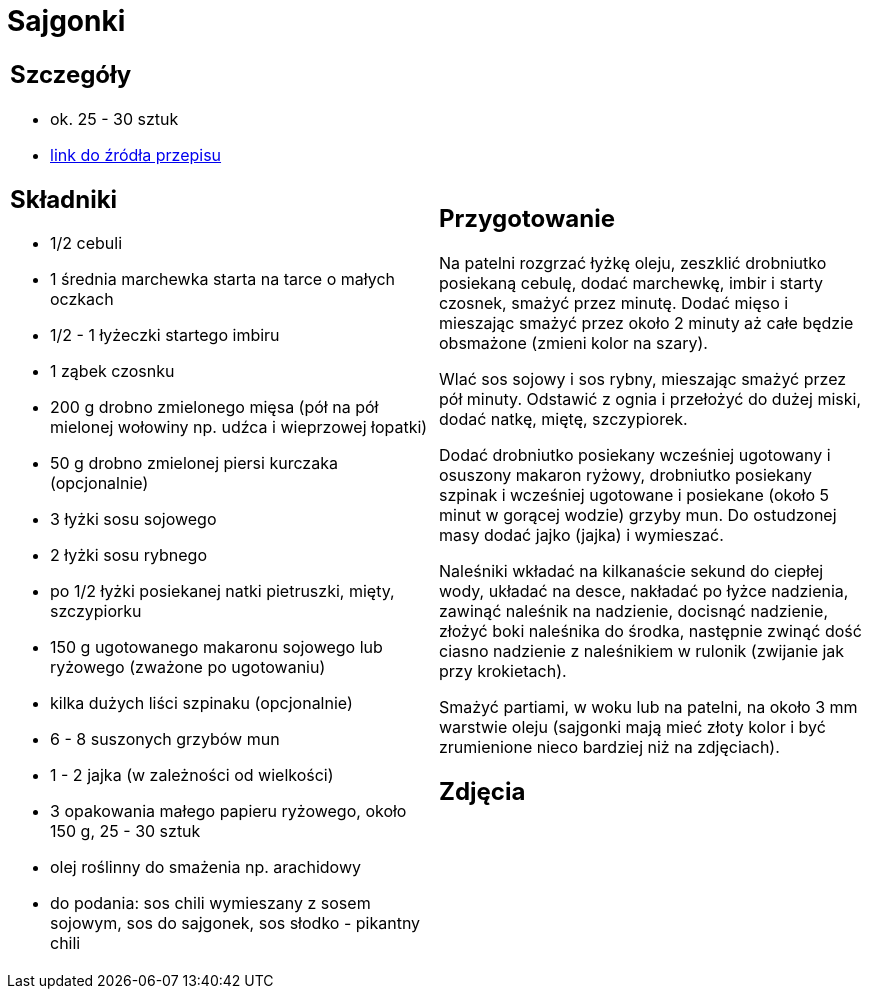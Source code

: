 = Sajgonki

[cols=".<a,.<a"]
[frame=none]
[grid=none]
|===
|
== Szczegóły
* ok. 25 - 30 sztuk
* https://www.kwestiasmaku.com/kuchnia_orientu/sajgonki_przepis/przepis.html[link do źródła przepisu]

== Składniki
* 1/2 cebuli
* 1 średnia marchewka starta na tarce o małych oczkach
* 1/2 - 1 łyżeczki startego imbiru
* 1 ząbek czosnku
* 200 g drobno zmielonego mięsa (pół na pół mielonej wołowiny np. udźca i wieprzowej łopatki)
* 50 g drobno zmielonej piersi kurczaka (opcjonalnie)
* 3 łyżki sosu sojowego
* 2 łyżki sosu rybnego
* po 1/2 łyżki posiekanej natki pietruszki, mięty, szczypiorku
* 150 g ugotowanego makaronu sojowego lub ryżowego (zważone po ugotowaniu)
* kilka dużych liści szpinaku (opcjonalnie)
* 6 - 8 suszonych grzybów mun
* 1 - 2 jajka (w zależności od wielkości)
* 3 opakowania małego papieru ryżowego, około 150 g, 25 - 30 sztuk
* olej roślinny do smażenia np. arachidowy
* do podania: sos chili wymieszany z sosem sojowym, sos do sajgonek, sos słodko - pikantny chili


|
== Przygotowanie
Na patelni rozgrzać łyżkę oleju, zeszklić drobniutko posiekaną cebulę, dodać marchewkę, imbir i starty czosnek, smażyć przez minutę. Dodać mięso i mieszając smażyć przez około 2 minuty aż całe będzie obsmażone (zmieni kolor na szary).

Wlać sos sojowy i sos rybny, mieszając smażyć przez pół minuty. Odstawić z ognia i przełożyć do dużej miski, dodać natkę, miętę, szczypiorek.

Dodać drobniutko posiekany wcześniej ugotowany i osuszony makaron ryżowy, drobniutko posiekany szpinak i wcześniej ugotowane i posiekane (około 5  minut w gorącej wodzie) grzyby mun. Do ostudzonej masy dodać jajko (jajka) i wymieszać.

Naleśniki wkładać na kilkanaście sekund do ciepłej wody, układać na desce, nakładać po łyżce nadzienia, zawinąć naleśnik na nadzienie, docisnąć nadzienie, złożyć boki naleśnika do środka, następnie zwinąć dość ciasno nadzienie z naleśnikiem w rulonik (zwijanie jak przy krokietach).

Smażyć partiami, w woku lub na patelni, na około 3 mm warstwie oleju (sajgonki mają mieć złoty kolor i być zrumienione nieco bardziej niż na zdjęciach).

== Zdjęcia
|===
